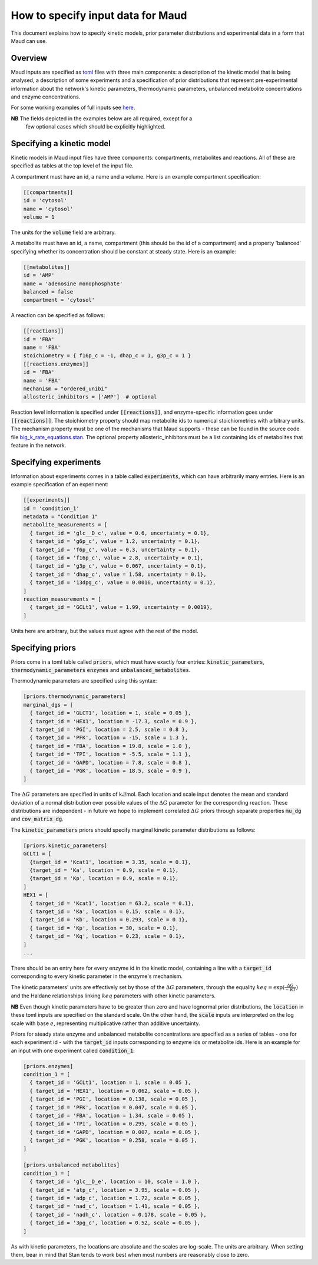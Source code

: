 ==================================
How to specify input data for Maud
==================================

This document explains how to specify kinetic models, prior parameter
distributions and experimental data in a form that Maud can use.

Overview
========

Maud inputs are specified as `toml <https://github.com/toml-lang/toml>`_ files
with three main components: a description of the kinetic model that is being
analysed, a description of some experiments and a specification of prior
distributions that represent pre-experimental information about the network's
kinetic parameters, thermodynamic parameters, unbalanced metabolite
concentrations and enzyme concentrations.

For some working examples of full inputs see `here
<https://github.com/biosustain/Maud/tree/master/data/in>`_.

**NB** The fields depicted in the examples below are all required, except for a
 few optional cases which should be explicitly highlighted.

Specifying a kinetic model
==========================

Kinetic models in Maud input files have three components: compartments,
metabolites and reactions. All of these are specified as tables at the top
level of the input file.

A compartment must have an id, a name and a volume. Here is an example
compartment specification:

.. code:: toml

    [[compartments]]
    id = 'cytosol'
    name = 'cytosol'
    volume = 1

The units for the :code:`volume` field are arbitrary.

A metabolite must have an id, a name, compartment (this should be the id of a
compartment) and a property 'balanced' specifying whether its concentration
should be constant at steady state. Here is an example:

.. code:: toml

    [[metabolites]]
    id = 'AMP'
    name = 'adenosine monophosphate'
    balanced = false
    compartment = 'cytosol'

A reaction can be specified as follows:

.. code:: toml

    [[reactions]]
    id = 'FBA'
    name = 'FBA'
    stoichiometry = { f16p_c = -1, dhap_c = 1, g3p_c = 1 }
    [[reactions.enzymes]]
    id = 'FBA'
    name = 'FBA'
    mechanism = "ordered_unibi"
    allosteric_inhibitors = ['AMP']  # optional

Reaction level information is specified under :code:`[[reactions]]`, and
enzyme-specific information goes under :code:`[[reactions]]`. The stoichiometry
property should map metabolite ids to numerical stoichiometries with arbitrary
units. The mechanism property must be one of the mechanisms that Maud
supports - these can be found in the source code file
`big_k_rate_equations.stan
<https://github.com/biosustain/Maud/blob/master/src/maud/stan_code/big_k_rate_equations.stan>`_. The
optional property allosteric_inhibitors must be a list containing ids of
metabolites that feature in the network.

Specifying experiments
======================

Information about experiments comes in a table called :code:`experiments`,
which can have arbitrarily many entries. Here is an example specification of an
experiment:

.. code:: toml

    [[experiments]]
    id = 'condition_1'
    metadata = "Condition 1"
    metabolite_measurements = [
      { target_id = 'glc__D_c', value = 0.6, uncertainty = 0.1},
      { target_id = 'g6p_c', value = 1.2, uncertainty = 0.1},
      { target_id = 'f6p_c', value = 0.3, uncertainty = 0.1},
      { target_id = 'f16p_c', value = 2.8, uncertainty = 0.1},
      { target_id = 'g3p_c', value = 0.067, uncertainty = 0.1},
      { target_id = 'dhap_c', value = 1.58, uncertainty = 0.1},
      { target_id = '13dpg_c', value = 0.0016, uncertainty = 0.1},
    ]
    reaction_measurements = [
      { target_id = 'GCLt1', value = 1.99, uncertainty = 0.0019},
    ]

Units here are arbitrary, but the values must agree with the rest of the model.

Specifying priors
=================

Priors come in a toml table called :code:`priors`, which must have exactly four
entries: :code:`kinetic_parameters`, :code:`thermodynamic_parameters`
:code:`enzymes` and :code:`unbalanced_metabolites`.

Thermodynamic parameters are specified using this syntax:

.. code:: toml

    [priors.thermodynamic_parameters]
    marginal_dgs = [
      { target_id = 'GLCT1', location = 1, scale = 0.05 },
      { target_id = 'HEX1', location = -17.3, scale = 0.9 },
      { target_id = 'PGI', location = 2.5, scale = 0.8 },
      { target_id = 'PFK', location = -15, scale = 1.3 },
      { target_id = 'FBA', location = 19.8, scale = 1.0 },
      { target_id = 'TPI', location = -5.5, scale = 1.1 },
      { target_id = 'GAPD', location = 7.8, scale = 0.8 },
      { target_id = 'PGK', location = 18.5, scale = 0.9 },
    ]

The :math:`\Delta G` parameters are specified in units of kJ/mol. Each location
and scale input denotes the mean and standard deviation of a normal
distribution over possible values of the :math:`\Delta G` parameter for the
corresponding reaction. These distributions are independent - in future we hope
to implement correlated :math:`\Delta G` priors through separate properties
:code:`mu_dg` and :code:`cov_matrix_dg`.

The :code:`kinetic_parameters` priors should specify marginal kinetic parameter
distributions as follows:

.. code:: toml
    
    [priors.kinetic_parameters]
    GCLt1 = [
      {target_id = 'Kcat1', location = 3.35, scale = 0.1},
      {target_id = 'Ka', location = 0.9, scale = 0.1},
      {target_id = 'Kp', location = 0.9, scale = 0.1},
    ]
    HEX1 = [
      { target_id = 'Kcat1', location = 63.2, scale = 0.1},
      { target_id = 'Ka', location = 0.15, scale = 0.1},
      { target_id = 'Kb', location = 0.293, scale = 0.1},
      { target_id = 'Kp', location = 30, scale = 0.1},
      { target_id = 'Kq', location = 0.23, scale = 0.1},
    ]
    ...

There should be an entry here for every enzyme id in the kinetic model,
containing a line with a :code:`target_id` corresponding to every kinetic
parameter in the enzyme's mechanism.

The kinetic parameters' units are effectively set by those of the :math:`\Delta
G` parameters, through the equality :math:`keq = \exp(\frac{\Delta G}{-RT})`
and the Haldane relationships linking :math:`keq` parameters with other kinetic
parameters.

**NB** Even though kinetic parameters have to be greater than zero and have
lognormal prior distributions, the :code:`location` in these toml inputs are
specified on the standard scale. On the other hand, the :code:`scale` inputs
are interpreted on the log scale with base :math:`e`, representing
multiplicative rather than additive uncertainty.

Priors for steady state enzyme and unbalanced metabolite concentrations are
specified as a series of tables - one for each experiment id - with the
:code:`target_id` inputs corresponding to enzyme ids or metabolite ids. Here is
an example for an input with one experiment called :code:`condition_1`:

.. code:: toml

    [priors.enzymes]
    condition_1 = [
      { target_id = 'GCLt1', location = 1, scale = 0.05 },
      { target_id = 'HEX1', location = 0.062, scale = 0.05 },
      { target_id = 'PGI', location = 0.138, scale = 0.05 },
      { target_id = 'PFK', location = 0.047, scale = 0.05 },
      { target_id = 'FBA', location = 1.34, scale = 0.05 },
      { target_id = 'TPI', location = 0.295, scale = 0.05 },
      { target_id = 'GAPD', location = 0.007, scale = 0.05 },
      { target_id = 'PGK', location = 0.258, scale = 0.05 },
    ]
    
    [priors.unbalanced_metabolites]
    condition_1 = [
      { target_id = 'glc__D_e', location = 10, scale = 1.0 },
      { target_id = 'atp_c', location = 3.95, scale = 0.05 },
      { target_id = 'adp_c', location = 1.72, scale = 0.05 },
      { target_id = 'nad_c', location = 1.41, scale = 0.05 },
      { target_id = 'nadh_c', location = 0.178, scale = 0.05 },
      { target_id = '3pg_c', location = 0.52, scale = 0.05 },
    ]

As with kinetic parameters, the locations are absolute and the scales are
log-scale. The units are arbitrary. When setting them, bear in mind that Stan
tends to work best when most numbers are reasonably close to zero.

